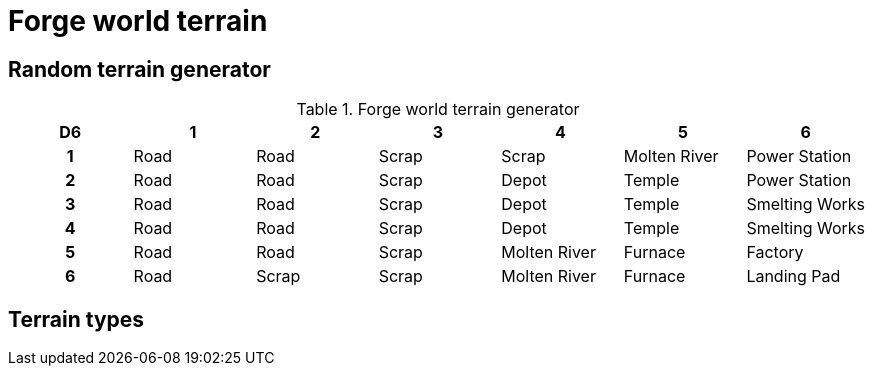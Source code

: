 = Forge world terrain

== Random terrain generator

.Forge world terrain generator
[cols="^1h,6*^", options="header"]
////
11 Road
8 Scrap
3 Depot
3 Molten River
3 Temple
2 Furnace
2 Power Station
2 Smelting Works
1 Factory
1 Landing Pad
////
|===
| D6 | 1    | 2     | 3     | 4             | 5             | 6            
| 1  | Road | Road  | Scrap | Scrap         | Molten River  | Power Station        
| 2  | Road | Road  | Scrap | Depot         | Temple        | Power Station      
| 3  | Road | Road  | Scrap | Depot         | Temple        | Smelting Works        
| 4  | Road | Road  | Scrap | Depot         | Temple        | Smelting Works        
| 5  | Road | Road  | Scrap | Molten River  | Furnace       | Factory
| 6  | Road | Scrap | Scrap | Molten River  | Furnace       | Landing Pad        
|===

== Terrain types

